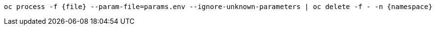 [.lines_space]
[.console-input]
[source,bash, subs="+macros,+attributes"]
----
oc process -f {file} --param-file=params.env --ignore-unknown-parameters | oc delete -f - -n {namespace}
----